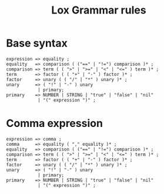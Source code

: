 #+title: Lox Grammar rules

* Base syntax
#+begin_src text
expression => equality ;
equality   => comparison ( ("==" | "!=") comparison )* ;
comparison => term ( ( ">" | ">=" | "<" | "<=" ) term )* ;
term       => factor ( ( "+" | "-" ) factor )* ;
factor     => unary ( ( "/" | "*" ) unary )* ;
unary      => ( "!" | "-" ) unary
            | primary;
primary    => NUMBER | STRING | "true" | "false" | "nil"
            | "(" expression ")" ;
#+end_src

* Comma expression
#+begin_src text
expression => comma ;
comma      => equality ( "," equality )* ;
equality   => comparison ( ("==" | "!=") comparison )* ;
comparison => term ( ( ">" | ">=" | "<" | "<=" ) term )* ;
term       => factor ( ( "+" | "-" ) factor )* ;
factor     => unary ( ( "/" | "*" ) unary )* ;
unary      => ( "!" | "-" ) unary
            | primary;
primary    => NUMBER | STRING | "true" | "false" | "nil"
            | "(" expression ")" ;
#+end_src

